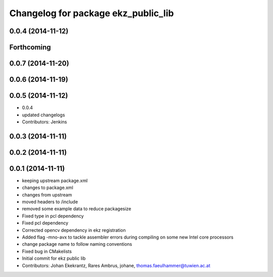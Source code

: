 ^^^^^^^^^^^^^^^^^^^^^^^^^^^^^^^^^^^^
Changelog for package ekz_public_lib
^^^^^^^^^^^^^^^^^^^^^^^^^^^^^^^^^^^^

0.0.4 (2014-11-12)
------------------

Forthcoming
-----------

0.0.7 (2014-11-20)
------------------

0.0.6 (2014-11-19)
------------------

0.0.5 (2014-11-12)
------------------
* 0.0.4
* updated changelogs
* Contributors: Jenkins

0.0.3 (2014-11-11)
------------------

0.0.2 (2014-11-11)
------------------

0.0.1 (2014-11-11)
------------------
* keeping upstream package.xml
* changes to package.xml
* changes from upstream
* moved headers to /include
* removed some example data to reduce packagesize
* Fixed type in pcl dependency
* Fixed pcl dependency
* Corrected opencv dependency in ekz registration
* Added flag -mno-avx to tackle assembler errors during compiling on some new Intel core processors
* change package name to follow naming conventions
* Fixed bug in CMakelists
* Initial commit for ekz public lib
* Contributors: Johan Ekekrantz, Rares Ambrus, johane, thomas.faeulhammer@tuwien.ac.at
